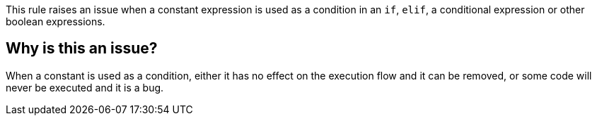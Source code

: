 This rule raises an issue when a constant expression is used as a condition in an ``++if++``, ``++elif++``, a conditional expression or other boolean expressions.

== Why is this an issue?

When a constant is used as a condition, either it has no effect on the execution flow and it can be removed, or some code will never be executed and it is a bug.
